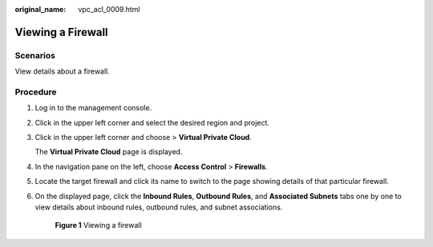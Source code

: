 :original_name: vpc_acl_0009.html

.. _vpc_acl_0009:

Viewing a Firewall
==================

Scenarios
---------

View details about a firewall.

Procedure
---------

#. Log in to the management console.

2. Click |image1| in the upper left corner and select the desired region and project.

3. Click |image2| in the upper left corner and choose > **Virtual Private Cloud**.

   The **Virtual Private Cloud** page is displayed.

4. In the navigation pane on the left, choose **Access Control** > **Firewalls**.

5. Locate the target firewall and click its name to switch to the page showing details of that particular firewall.

6. On the displayed page, click the **Inbound Rules**, **Outbound Rules**, and **Associated Subnets** tabs one by one to view details about inbound rules, outbound rules, and subnet associations.


   .. figure:: /_static/images/en-us_image_0000001865684752.png
      :alt: **Figure 1** Viewing a firewall

      **Figure 1** Viewing a firewall

.. |image1| image:: /_static/images/en-us_image_0000001818982734.png
.. |image2| image:: /_static/images/en-us_image_0000001865662773.png
